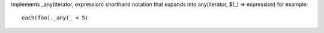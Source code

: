 implements _any(iterator, expression) shorthand notation
that expands into any(iterator, $(_) => expression)
for example::
  each(foo)._any(_ < 5)
